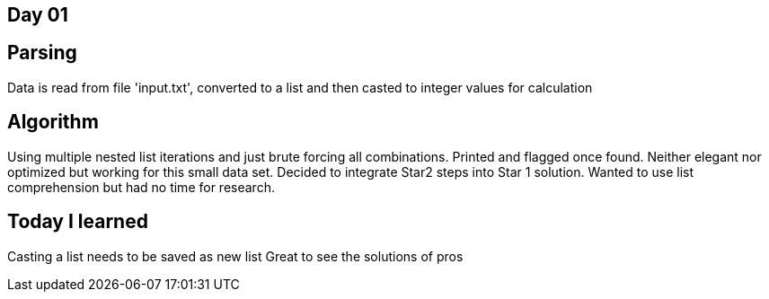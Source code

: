 == Day 01

== Parsing

Data is read from file 'input.txt', converted to a list and then casted to integer values for calculation

== Algorithm

Using multiple nested list iterations and just brute forcing all combinations. Printed and flagged once found. 
Neither elegant nor optimized but working for this small data set. Decided to integrate Star2 steps into Star 1 solution. Wanted to use list comprehension but had no time for research.

== Today I learned

Casting a list needs to be saved as new list 
Great to see the solutions of pros